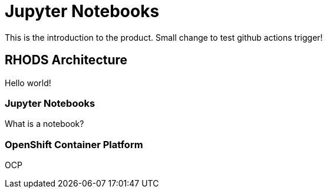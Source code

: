 = Jupyter Notebooks

This is the introduction to the product. Small change to test github actions trigger!

== RHODS Architecture

Hello world!

=== Jupyter Notebooks

What is a notebook?

=== OpenShift Container Platform

OCP